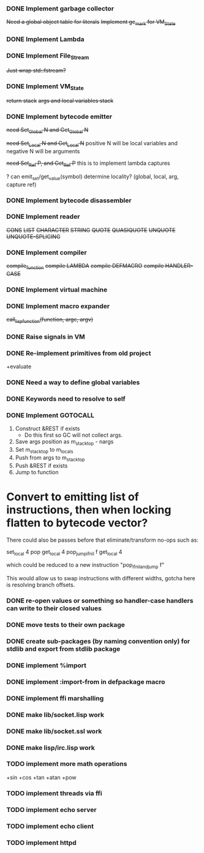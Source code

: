 *** DONE Implement garbage collector
    +Need a global object table for literals+
    +Implement gc_mark for VM_State+
*** DONE Implement Lambda
*** DONE Implement File_Stream
    +Just wrap std::fstream?+
*** DONE Implement VM_State
    +return stack+
    +args and local variables stack+
*** DONE Implement bytecode emitter
    +need Set_Global N and Get_Global N+

    +need Set_Local N and Get_Local N+
     positive N will be local variables and negative N will be arguments

    +need Set_Ref P, and Get_Ref P+
      this is to implement lambda captures
      
    ? can emit_set/get_value(symbol) determine locality? (global, local, arg, capture ref)
      
*** DONE Implement bytecode disassembler
*** DONE Implement reader
    +CONS+
    +LIST+
    +CHARACTER+
    +STRING+
    +QUOTE+
    +QUASIQUOTE+
    +UNQUOTE+
    +UNQUOTE-SPLICING+
*** DONE Implement compiler
    +compile_function+
    +compile LAMBDA+
    +compile DEFMACRO+
    +compile HANDLER-CASE+
*** DONE Implement virtual machine
*** DONE Implement macro expander
    +call_lisp_function(function, argc, argv)+

      
*** DONE Raise signals in VM
*** DONE Re-implement primitives from old project
    +evaluate
*** DONE Need a way to define global variables
*** DONE Keywords need to resolve to self
*** DONE Implement GOTOCALL
    1. Construct &REST if exists
       * Do this first so GC will not collect args.
    2. Save args position as m_stack_top - nargs
    3. Set m_stack_top to m_locals
    4. Push from args to m_stack_top
    5. Push &REST if exists
    6. Jump to function


    

* Convert to emitting list of instructions, then when locking flatten to bytecode vector?
  There could also be passes before that eliminate/transform no-ops such as:

    set_local 4
    pop
    get_local 4
    pop_jump_if_nil f
    get_local 4
    
  which could be reduced to a new instruction "pop_if_nil_and_jump f"

  This would allow us to swap instructions with different widths, gotcha here is resolving
  branch offsets.

  


*** DONE re-open values or something so handler-case handlers can write to their closed values
*** DONE move tests to their own package
*** DONE create sub-packages (by naming convention only) for stdlib and export from stdlib package
*** DONE implement %import
*** DONE implement :import-from in defpackage macro
*** DONE implement ffi marshalling
*** DONE make lib/socket.lisp work
*** DONE make lib/socket.ssl work
*** DONE make lisp/irc.lisp work
*** TODO implement more math operations
    +sin
    +cos
    +tan
    +atan
    +pow
*** TODO implement threads via ffi
*** TODO implement echo server
*** TODO implement echo client
*** TODO implement httpd

